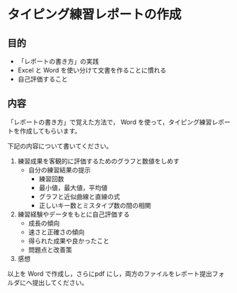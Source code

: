 * タイピング練習レポートの作成

** 目的

-  「レポートの書き方」の実践
-  Excel と Word を使い分けて文書を作ることに慣れる
-  自己評価すること

** 内容

「レポートの書き方」で覚えた方法で， Word
を使って，タイピング練習レポートを作成してもらいます。

下記の内容について書いてください。 

1. 練習成果を客観的に評価するためのグラフと数値をしめす 
   - 自分の練習結果の提示 
     - 練習回数 
     - 最小値，最大値，平均値 
     - グラフと近似曲線と直線の式 
     - 正しいキー数とミスタイプ数の間の相関 

2. 練習経験やデータをもとに自己評価する 
   - 成長の傾向
   - 速さと正確さの傾向 
   - 得られた成果や良かったこと 
   - 問題点と改善策 

3. 感想

以上を Word で作成し，さらにpdf にし，両方のファイルをレポート提出フォ
ルダにへ提出してください。


